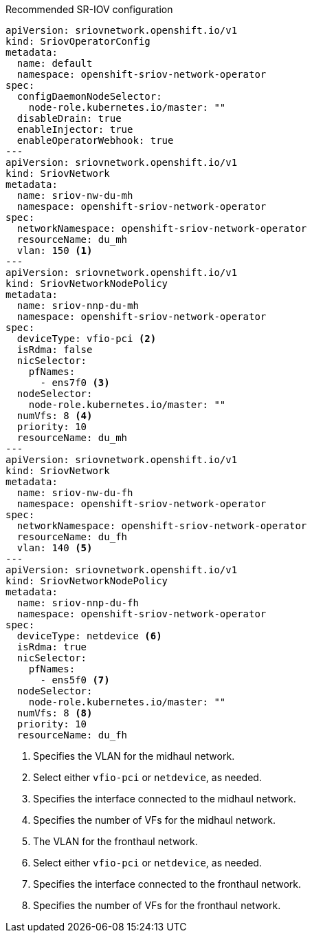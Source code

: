 :_mod-docs-content-type: SNIPPET
.Recommended SR-IOV configuration
[source,yaml]
----
apiVersion: sriovnetwork.openshift.io/v1
kind: SriovOperatorConfig
metadata:
  name: default
  namespace: openshift-sriov-network-operator
spec:
  configDaemonNodeSelector:
    node-role.kubernetes.io/master: ""
  disableDrain: true
  enableInjector: true
  enableOperatorWebhook: true
---
apiVersion: sriovnetwork.openshift.io/v1
kind: SriovNetwork
metadata:
  name: sriov-nw-du-mh
  namespace: openshift-sriov-network-operator
spec:
  networkNamespace: openshift-sriov-network-operator
  resourceName: du_mh
  vlan: 150 <1>
---
apiVersion: sriovnetwork.openshift.io/v1
kind: SriovNetworkNodePolicy
metadata:
  name: sriov-nnp-du-mh
  namespace: openshift-sriov-network-operator
spec:
  deviceType: vfio-pci <2>
  isRdma: false
  nicSelector:
    pfNames:
      - ens7f0 <3>
  nodeSelector:
    node-role.kubernetes.io/master: ""
  numVfs: 8 <4>
  priority: 10
  resourceName: du_mh
---
apiVersion: sriovnetwork.openshift.io/v1
kind: SriovNetwork
metadata:
  name: sriov-nw-du-fh
  namespace: openshift-sriov-network-operator
spec:
  networkNamespace: openshift-sriov-network-operator
  resourceName: du_fh
  vlan: 140 <5>
---
apiVersion: sriovnetwork.openshift.io/v1
kind: SriovNetworkNodePolicy
metadata:
  name: sriov-nnp-du-fh
  namespace: openshift-sriov-network-operator
spec:
  deviceType: netdevice <6>
  isRdma: true
  nicSelector:
    pfNames:
      - ens5f0 <7>
  nodeSelector:
    node-role.kubernetes.io/master: ""
  numVfs: 8 <8>
  priority: 10
  resourceName: du_fh
----
<1> Specifies the VLAN for the midhaul network.
<2> Select either `vfio-pci` or `netdevice`, as needed.
<3> Specifies the interface connected to the midhaul network.
<4> Specifies the number of VFs for the midhaul network.
<5> The VLAN for the fronthaul network.
<6> Select either `vfio-pci` or `netdevice`, as needed.
<7> Specifies the interface connected to the fronthaul network.
<8> Specifies the number of VFs for the fronthaul network.
